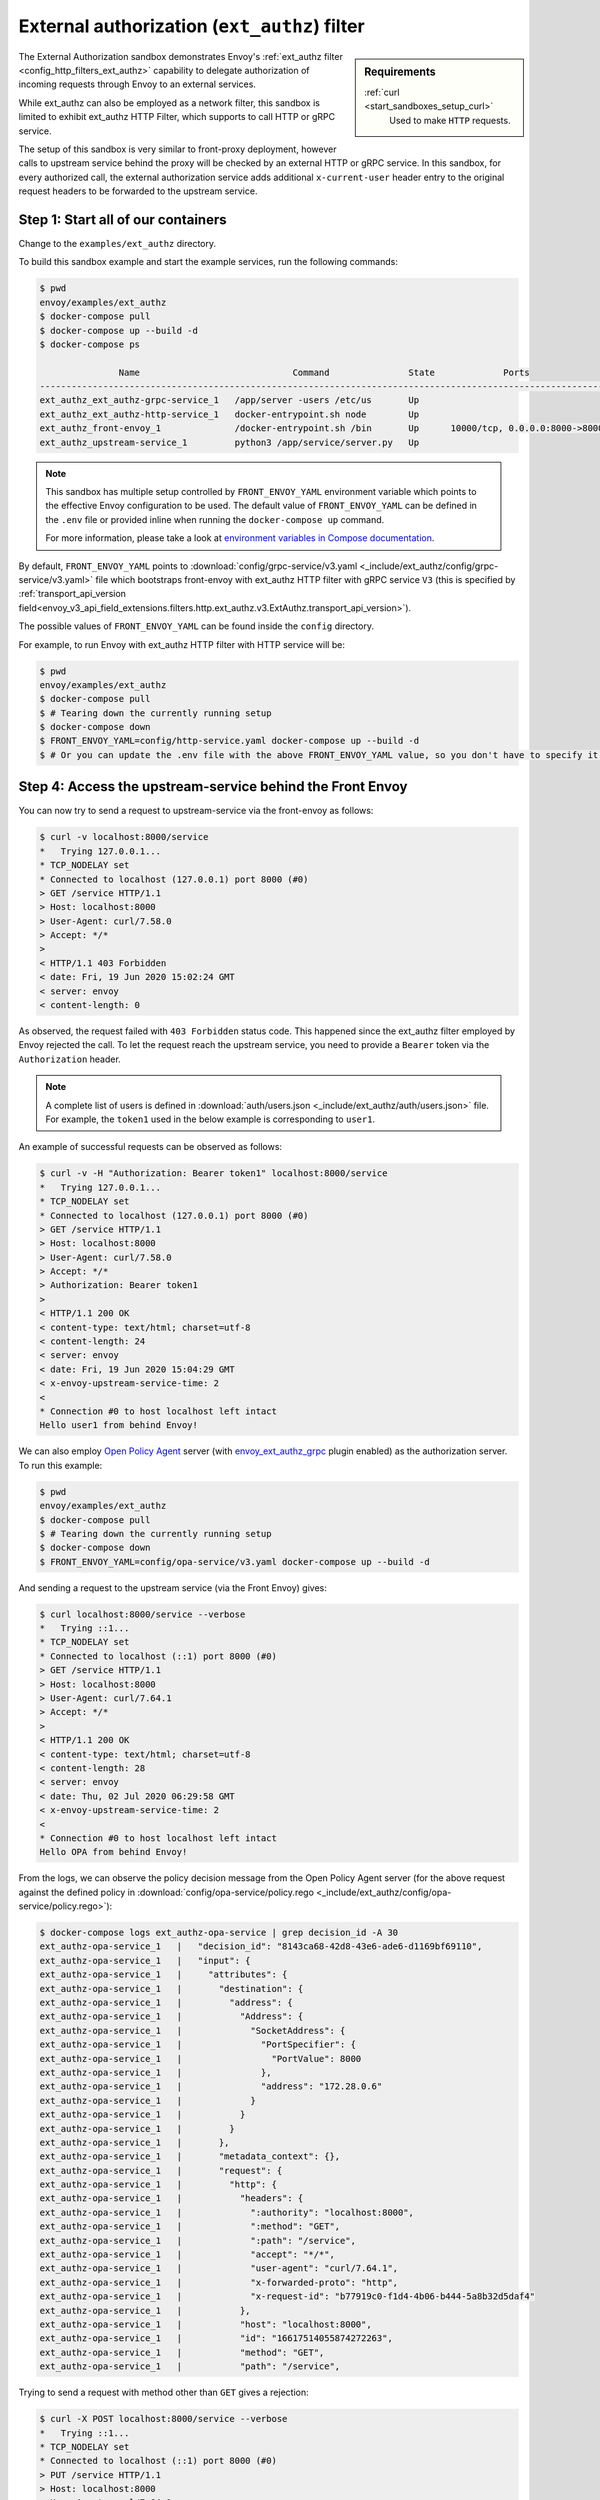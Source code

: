 .. _install_sandboxes_ext_authz:

External authorization (``ext_authz``) filter
=============================================

.. sidebar:: Requirements

   .. include:: _include/docker-env-setup-link.rst

   :ref:`curl <start_sandboxes_setup_curl>`
        Used to make ``HTTP`` requests.

The External Authorization sandbox demonstrates Envoy's :ref:`ext_authz filter <config_http_filters_ext_authz>`
capability to delegate authorization of incoming requests through Envoy to an external services.

While ext_authz can also be employed as a network filter, this sandbox is limited to exhibit
ext_authz HTTP Filter, which supports to call HTTP or gRPC service.

The setup of this sandbox is very similar to front-proxy deployment, however calls to upstream
service behind the proxy will be checked by an external HTTP or gRPC service. In this sandbox,
for every authorized call, the external authorization service adds additional ``x-current-user``
header entry to the original request headers to be forwarded to the upstream service.

Step 1: Start all of our containers
***********************************

Change to the ``examples/ext_authz`` directory.

To build this sandbox example and start the example services, run the following commands:

.. code-block:: console

    $ pwd
    envoy/examples/ext_authz
    $ docker-compose pull
    $ docker-compose up --build -d
    $ docker-compose ps

                   Name                             Command               State             Ports
    ---------------------------------------------------------------------------------------------------------------
    ext_authz_ext_authz-grpc-service_1   /app/server -users /etc/us       Up
    ext_authz_ext_authz-http-service_1   docker-entrypoint.sh node        Up
    ext_authz_front-envoy_1              /docker-entrypoint.sh /bin       Up      10000/tcp, 0.0.0.0:8000->8000/tcp
    ext_authz_upstream-service_1         python3 /app/service/server.py   Up

.. note::

    This sandbox has multiple setup controlled by ``FRONT_ENVOY_YAML`` environment variable which
    points to the effective Envoy configuration to be used. The default value of ``FRONT_ENVOY_YAML``
    can be defined in the ``.env`` file or provided inline when running the ``docker-compose up``
    command.

    For more information, please take a look at
    `environment variables in Compose documentation <https://docs.docker.com/compose/environment-variables>`_.

By default, ``FRONT_ENVOY_YAML`` points to :download:`config/grpc-service/v3.yaml <_include/ext_authz/config/grpc-service/v3.yaml>`
file which bootstraps front-envoy with ext_authz HTTP filter with gRPC service ``V3`` (this is specified by
:ref:`transport_api_version field<envoy_v3_api_field_extensions.filters.http.ext_authz.v3.ExtAuthz.transport_api_version>`).

The possible values of ``FRONT_ENVOY_YAML`` can be found inside the ``config``
directory.

For example, to run Envoy with ext_authz HTTP filter with HTTP service will be:

.. code-block:: console

    $ pwd
    envoy/examples/ext_authz
    $ docker-compose pull
    $ # Tearing down the currently running setup
    $ docker-compose down
    $ FRONT_ENVOY_YAML=config/http-service.yaml docker-compose up --build -d
    $ # Or you can update the .env file with the above FRONT_ENVOY_YAML value, so you don't have to specify it when running the "up" command.

Step 4: Access the upstream-service behind the Front Envoy
**********************************************************

You can now try to send a request to upstream-service via the front-envoy as follows:

.. code-block:: console

    $ curl -v localhost:8000/service
    *   Trying 127.0.0.1...
    * TCP_NODELAY set
    * Connected to localhost (127.0.0.1) port 8000 (#0)
    > GET /service HTTP/1.1
    > Host: localhost:8000
    > User-Agent: curl/7.58.0
    > Accept: */*
    >
    < HTTP/1.1 403 Forbidden
    < date: Fri, 19 Jun 2020 15:02:24 GMT
    < server: envoy
    < content-length: 0

As observed, the request failed with ``403 Forbidden`` status code. This happened since the ext_authz
filter employed by Envoy rejected the call. To let the request reach the upstream service, you need
to provide a ``Bearer`` token via the ``Authorization`` header.

.. note::

    A complete list of users is defined in :download:`auth/users.json <_include/ext_authz/auth/users.json>`
    file. For example, the ``token1`` used in the below example is corresponding to ``user1``.

An example of successful requests can be observed as follows:

.. code-block:: console

    $ curl -v -H "Authorization: Bearer token1" localhost:8000/service
    *   Trying 127.0.0.1...
    * TCP_NODELAY set
    * Connected to localhost (127.0.0.1) port 8000 (#0)
    > GET /service HTTP/1.1
    > Host: localhost:8000
    > User-Agent: curl/7.58.0
    > Accept: */*
    > Authorization: Bearer token1
    >
    < HTTP/1.1 200 OK
    < content-type: text/html; charset=utf-8
    < content-length: 24
    < server: envoy
    < date: Fri, 19 Jun 2020 15:04:29 GMT
    < x-envoy-upstream-service-time: 2
    <
    * Connection #0 to host localhost left intact
    Hello user1 from behind Envoy!

We can also employ `Open Policy Agent <https://www.openpolicyagent.org/>`_ server
(with `envoy_ext_authz_grpc <https://github.com/open-policy-agent/opa-envoy-plugin>`_ plugin enabled)
as the authorization server. To run this example:

.. code-block:: console

    $ pwd
    envoy/examples/ext_authz
    $ docker-compose pull
    $ # Tearing down the currently running setup
    $ docker-compose down
    $ FRONT_ENVOY_YAML=config/opa-service/v3.yaml docker-compose up --build -d

And sending a request to the upstream service (via the Front Envoy) gives:

.. code-block:: console

    $ curl localhost:8000/service --verbose
    *   Trying ::1...
    * TCP_NODELAY set
    * Connected to localhost (::1) port 8000 (#0)
    > GET /service HTTP/1.1
    > Host: localhost:8000
    > User-Agent: curl/7.64.1
    > Accept: */*
    >
    < HTTP/1.1 200 OK
    < content-type: text/html; charset=utf-8
    < content-length: 28
    < server: envoy
    < date: Thu, 02 Jul 2020 06:29:58 GMT
    < x-envoy-upstream-service-time: 2
    <
    * Connection #0 to host localhost left intact
    Hello OPA from behind Envoy!

From the logs, we can observe the policy decision message from the Open Policy Agent server (for
the above request against the defined policy in
:download:`config/opa-service/policy.rego <_include/ext_authz/config/opa-service/policy.rego>`):

.. code-block:: console

    $ docker-compose logs ext_authz-opa-service | grep decision_id -A 30
    ext_authz-opa-service_1   |   "decision_id": "8143ca68-42d8-43e6-ade6-d1169bf69110",
    ext_authz-opa-service_1   |   "input": {
    ext_authz-opa-service_1   |     "attributes": {
    ext_authz-opa-service_1   |       "destination": {
    ext_authz-opa-service_1   |         "address": {
    ext_authz-opa-service_1   |           "Address": {
    ext_authz-opa-service_1   |             "SocketAddress": {
    ext_authz-opa-service_1   |               "PortSpecifier": {
    ext_authz-opa-service_1   |                 "PortValue": 8000
    ext_authz-opa-service_1   |               },
    ext_authz-opa-service_1   |               "address": "172.28.0.6"
    ext_authz-opa-service_1   |             }
    ext_authz-opa-service_1   |           }
    ext_authz-opa-service_1   |         }
    ext_authz-opa-service_1   |       },
    ext_authz-opa-service_1   |       "metadata_context": {},
    ext_authz-opa-service_1   |       "request": {
    ext_authz-opa-service_1   |         "http": {
    ext_authz-opa-service_1   |           "headers": {
    ext_authz-opa-service_1   |             ":authority": "localhost:8000",
    ext_authz-opa-service_1   |             ":method": "GET",
    ext_authz-opa-service_1   |             ":path": "/service",
    ext_authz-opa-service_1   |             "accept": "*/*",
    ext_authz-opa-service_1   |             "user-agent": "curl/7.64.1",
    ext_authz-opa-service_1   |             "x-forwarded-proto": "http",
    ext_authz-opa-service_1   |             "x-request-id": "b77919c0-f1d4-4b06-b444-5a8b32d5daf4"
    ext_authz-opa-service_1   |           },
    ext_authz-opa-service_1   |           "host": "localhost:8000",
    ext_authz-opa-service_1   |           "id": "16617514055874272263",
    ext_authz-opa-service_1   |           "method": "GET",
    ext_authz-opa-service_1   |           "path": "/service",

Trying to send a request with method other than ``GET`` gives a rejection:

.. code-block:: console

    $ curl -X POST localhost:8000/service --verbose
    *   Trying ::1...
    * TCP_NODELAY set
    * Connected to localhost (::1) port 8000 (#0)
    > PUT /service HTTP/1.1
    > Host: localhost:8000
    > User-Agent: curl/7.64.1
    > Accept: */*
    >
    < HTTP/1.1 403 Forbidden
    < date: Thu, 02 Jul 2020 06:46:13 GMT
    < server: envoy
    < content-length: 0

.. seealso::

   :ref:`ext_authz filter <config_http_filters_ext_authz>`
      Learn more about using Envoy's ``ext_authz`` filter.

   `Open Policy Agent <https://www.openpolicyagent.org/>`_
      Policy-based control for cloud native environments.

   `envoy_ext_authz_grpc <https://github.com/open-policy-agent/opa-envoy-plugin>`_
      Open Policy Agent Envoy plugin.

   `environment variables in Compose documentation <https://docs.docker.com/compose/environment-variables>`_.
      Further information about using env variables with Docker Compose.

